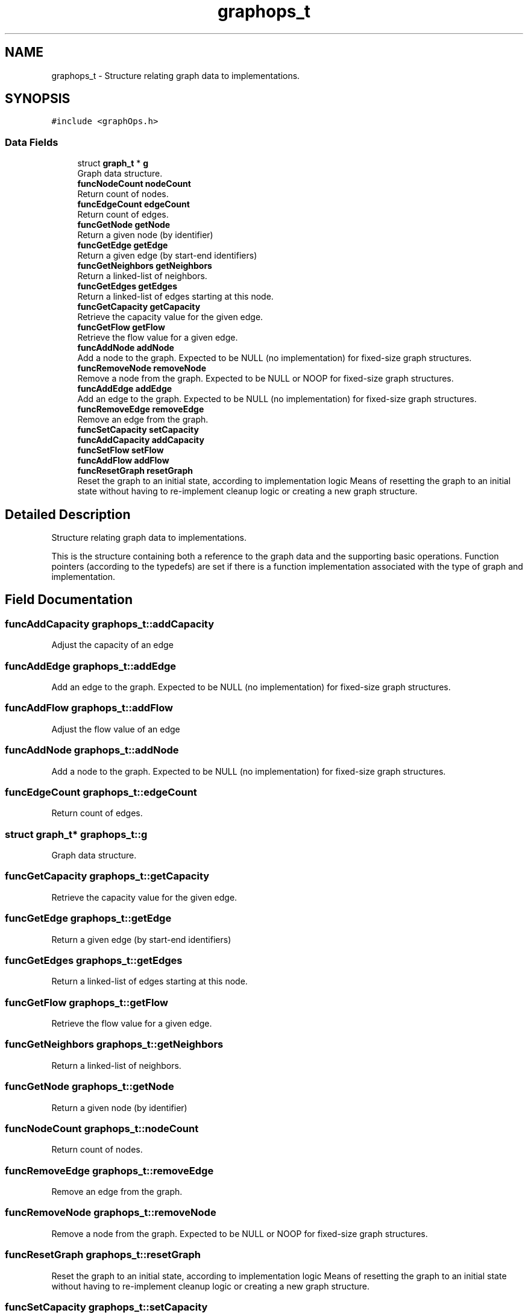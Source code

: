 .TH "graphops_t" 3 "Graph Data Shared Library" \" -*- nroff -*-
.ad l
.nh
.SH NAME
graphops_t \- Structure relating graph data to implementations\&.  

.SH SYNOPSIS
.br
.PP
.PP
\fC#include <graphOps\&.h>\fP
.SS "Data Fields"

.in +1c
.ti -1c
.RI "struct \fBgraph_t\fP * \fBg\fP"
.br
.RI "Graph data structure\&. "
.ti -1c
.RI "\fBfuncNodeCount\fP \fBnodeCount\fP"
.br
.RI "Return count of nodes\&. "
.ti -1c
.RI "\fBfuncEdgeCount\fP \fBedgeCount\fP"
.br
.RI "Return count of edges\&. "
.ti -1c
.RI "\fBfuncGetNode\fP \fBgetNode\fP"
.br
.RI "Return a given node (by identifier) "
.ti -1c
.RI "\fBfuncGetEdge\fP \fBgetEdge\fP"
.br
.RI "Return a given edge (by start-end identifiers) "
.ti -1c
.RI "\fBfuncGetNeighbors\fP \fBgetNeighbors\fP"
.br
.RI "Return a linked-list of neighbors\&. "
.ti -1c
.RI "\fBfuncGetEdges\fP \fBgetEdges\fP"
.br
.RI "Return a linked-list of edges starting at this node\&. "
.ti -1c
.RI "\fBfuncGetCapacity\fP \fBgetCapacity\fP"
.br
.RI "Retrieve the capacity value for the given edge\&. "
.ti -1c
.RI "\fBfuncGetFlow\fP \fBgetFlow\fP"
.br
.RI "Retrieve the flow value for a given edge\&. "
.ti -1c
.RI "\fBfuncAddNode\fP \fBaddNode\fP"
.br
.RI "Add a node to the graph\&. Expected to be NULL (no implementation) for fixed-size graph structures\&. "
.ti -1c
.RI "\fBfuncRemoveNode\fP \fBremoveNode\fP"
.br
.RI "Remove a node from the graph\&. Expected to be NULL or NOOP for fixed-size graph structures\&. "
.ti -1c
.RI "\fBfuncAddEdge\fP \fBaddEdge\fP"
.br
.RI "Add an edge to the graph\&. Expected to be NULL (no implementation) for fixed-size graph structures\&. "
.ti -1c
.RI "\fBfuncRemoveEdge\fP \fBremoveEdge\fP"
.br
.RI "Remove an edge from the graph\&. "
.ti -1c
.RI "\fBfuncSetCapacity\fP \fBsetCapacity\fP"
.br
.ti -1c
.RI "\fBfuncAddCapacity\fP \fBaddCapacity\fP"
.br
.ti -1c
.RI "\fBfuncSetFlow\fP \fBsetFlow\fP"
.br
.ti -1c
.RI "\fBfuncAddFlow\fP \fBaddFlow\fP"
.br
.ti -1c
.RI "\fBfuncResetGraph\fP \fBresetGraph\fP"
.br
.RI "Reset the graph to an initial state, according to implementation logic Means of resetting the graph to an initial state without having to re-implement cleanup logic or creating a new graph structure\&. "
.in -1c
.SH "Detailed Description"
.PP 
Structure relating graph data to implementations\&. 

This is the structure containing both a reference to the graph data and the supporting basic operations\&. Function pointers (according to the typedefs) are set if there is a function implementation associated with the type of graph and implementation\&. 
.SH "Field Documentation"
.PP 
.SS "\fBfuncAddCapacity\fP graphops_t::addCapacity"
Adjust the capacity of an edge 
.SS "\fBfuncAddEdge\fP graphops_t::addEdge"

.PP
Add an edge to the graph\&. Expected to be NULL (no implementation) for fixed-size graph structures\&. 
.SS "\fBfuncAddFlow\fP graphops_t::addFlow"
Adjust the flow value of an edge 
.SS "\fBfuncAddNode\fP graphops_t::addNode"

.PP
Add a node to the graph\&. Expected to be NULL (no implementation) for fixed-size graph structures\&. 
.SS "\fBfuncEdgeCount\fP graphops_t::edgeCount"

.PP
Return count of edges\&. 
.SS "struct \fBgraph_t\fP* graphops_t::g"

.PP
Graph data structure\&. 
.SS "\fBfuncGetCapacity\fP graphops_t::getCapacity"

.PP
Retrieve the capacity value for the given edge\&. 
.SS "\fBfuncGetEdge\fP graphops_t::getEdge"

.PP
Return a given edge (by start-end identifiers) 
.SS "\fBfuncGetEdges\fP graphops_t::getEdges"

.PP
Return a linked-list of edges starting at this node\&. 
.SS "\fBfuncGetFlow\fP graphops_t::getFlow"

.PP
Retrieve the flow value for a given edge\&. 
.SS "\fBfuncGetNeighbors\fP graphops_t::getNeighbors"

.PP
Return a linked-list of neighbors\&. 
.SS "\fBfuncGetNode\fP graphops_t::getNode"

.PP
Return a given node (by identifier) 
.SS "\fBfuncNodeCount\fP graphops_t::nodeCount"

.PP
Return count of nodes\&. 
.SS "\fBfuncRemoveEdge\fP graphops_t::removeEdge"

.PP
Remove an edge from the graph\&. 
.SS "\fBfuncRemoveNode\fP graphops_t::removeNode"

.PP
Remove a node from the graph\&. Expected to be NULL or NOOP for fixed-size graph structures\&. 
.SS "\fBfuncResetGraph\fP graphops_t::resetGraph"

.PP
Reset the graph to an initial state, according to implementation logic Means of resetting the graph to an initial state without having to re-implement cleanup logic or creating a new graph structure\&. 
.SS "\fBfuncSetCapacity\fP graphops_t::setCapacity"
Set the capacity for a given edge\&. 
.SS "\fBfuncSetFlow\fP graphops_t::setFlow"
Set the flow value of an edge\&. 

.SH "Author"
.PP 
Generated automatically by Doxygen for Graph Data Shared Library from the source code\&.
